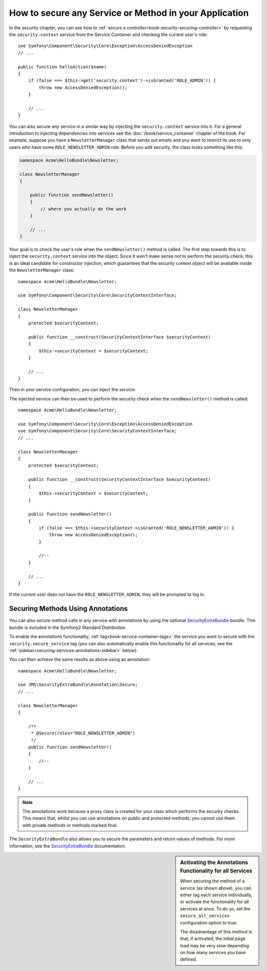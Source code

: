 How to secure any Service or Method in your Application
=======================================================

In the security chapter, you can see how to :ref:`secure a controller<book-security-securing-controller>`
by requesting the ``security.context`` service from the Service Container
and checking the current user's role::

    use Symfony\Component\Security\Core\Exception\AccessDeniedException
    // ...

    public function helloAction($name)
    {
        if (false === $this->get('security.context')->isGranted('ROLE_ADMIN')) {
            throw new AccessDeniedException();
        }

        // ...
    }

You can also secure *any* service in a similar way by injecting the ``security.context``
service into it. For a general introduction to injecting dependencies into
services see the :doc:`/book/service_container` chapter of the book. For
example, suppose you have a ``NewsletterManager`` class that sends out emails
and you want to restrict its use to only users who have some ``ROLE_NEWSLETTER_ADMIN``
role. Before you add security, the class looks something like this:

.. code-block:: php

    namespace Acme\HelloBundle\Newsletter;

    class NewsletterManager
    {

        public function sendNewsletter()
        {
            // where you actually do the work
        }

        // ...
    }

Your goal is to check the user's role when the ``sendNewsletter()`` method is 
called. The first step towards this is to inject the ``security.context`` 
service into the object. Since it won't make sense *not* to perform the security
check, this is an ideal candidate for constructor injection, which guarantees
that the security context object will be available inside the ``NewsletterManager``
class::

    namespace Acme\HelloBundle\Newsletter;
    
    use Symfony\Component\Security\Core\SecurityContextInterface;

    class NewsletterManager
    {
        protected $securityContext;

        public function __construct(SecurityContextInterface $securityContext)
        {
            $this->securityContext = $securityContext;
        }

        // ...
    }

Then in your service configuration, you can inject the service:

.. configuration-block::

    .. code-block:: yaml

        # src/Acme/HelloBundle/Resources/config/services.yml
        parameters:
            newsletter_manager.class: Acme\HelloBundle\Newsletter\NewsletterManager

        services:
            newsletter_manager:
                class:     %newsletter_manager.class%
                arguments: [@security.context]

    .. code-block:: xml

        <!-- src/Acme/HelloBundle/Resources/config/services.xml -->
        <parameters>
            <parameter key="newsletter_manager.class">Acme\HelloBundle\Newsletter\NewsletterManager</parameter>
        </parameters>

        <services>
            <service id="newsletter_manager" class="%newsletter_manager.class%">
                <argument type="service" id="security.context"/>
            </service>
        </services>

    .. code-block:: php

        // src/Acme/HelloBundle/Resources/config/services.php
        use Symfony\Component\DependencyInjection\Definition;
        use Symfony\Component\DependencyInjection\Reference;

        $container->setParameter('newsletter_manager.class', 'Acme\HelloBundle\Newsletter\NewsletterManager');

        $container->setDefinition('newsletter_manager', new Definition(
            '%newsletter_manager.class%',
            array(new Reference('security.context'))
        ));

The injected service can then be used to perform the security check when the
``sendNewsletter()`` method is called::

    namespace Acme\HelloBundle\Newsletter;

    use Symfony\Component\Security\Core\Exception\AccessDeniedException
    use Symfony\Component\Security\Core\SecurityContextInterface;
    // ...

    class NewsletterManager
    {
        protected $securityContext;

        public function __construct(SecurityContextInterface $securityContext)
        {
            $this->securityContext = $securityContext;
        }

        public function sendNewsletter()
        {
            if (false === $this->securityContext->isGranted('ROLE_NEWSLETTER_ADMIN')) {
                throw new AccessDeniedException();
            }
            
            //--
        }

        // ...
    }

If the current user does not have the ``ROLE_NEWSLETTER_ADMIN``, they will
be prompted to log in.

Securing Methods Using Annotations
----------------------------------

You can also secure method calls in any service with annotations by using the 
optional `SecurityExtraBundle`_ bundle. This bundle is included in the Symfony2
Standard Distribution.

To enable the annotations functionality, :ref:`tag<book-service-container-tags>`
the service you want to secure with the ``security.secure_service`` tag
(you can also automatically enable this functionality for all services, see
the :ref:`sidebar<securing-services-annotations-sidebar>` below):

.. configuration-block::

    .. code-block:: yaml

        # src/Acme/HelloBundle/Resources/config/services.yml
        # ...

        services:
            newsletter_manager:
                # ...
                tags:
                    -  { name: security.secure_service }

    .. code-block:: xml

        <!-- src/Acme/HelloBundle/Resources/config/services.xml -->
        <!-- ... -->

        <services>
            <service id="newsletter_manager" class="%newsletter_manager.class%">
                <!-- ... -->
                <tag name="security.secure_service" />
            </service>
        </services>

    .. code-block:: php

        // src/Acme/HelloBundle/Resources/config/services.php
        use Symfony\Component\DependencyInjection\Definition;
        use Symfony\Component\DependencyInjection\Reference;

        $definition = new Definition(
            '%newsletter_manager.class%',
            array(new Reference('security.context'))
        ));
        $definition->addTag('security.secure_service');
        $container->setDefinition('newsletter_manager', $definition);        

You can then achieve the same results as above using an annotation::

    namespace Acme\HelloBundle\Newsletter;

    use JMS\SecurityExtraBundle\Annotation\Secure;
    // ...

    class NewsletterManager
    {
    
        /**
         * @Secure(roles="ROLE_NEWSLETTER_ADMIN")
         */
        public function sendNewsletter()
        {        
            //--
        }

        // ...
    }

.. note::

    The annotations work because a proxy class is created for your class
    which performs the security checks. This means that, whilst you can use 
    annotations on public and protected methods, you cannot use them with
    private methods or methods marked final.

The ``SecurityExtraBundle`` also allows you to secure the parameters and return
values of methods. For more information, see the `SecurityExtraBundle`_ 
documentation.

.. _securing-services-annotations-sidebar:

.. sidebar:: Activating the Annotations Functionality for all Services

    When securing the method of a service (as shown above), you can either
    tag each service individually, or activate the functionality for *all*
    services at once. To do so, set the ``secure_all_services`` configuration
    option to true:

    .. configuration-block::

        .. code-block:: yaml

            # app/config/config.yml
            jms_security_extra:
                # ...
                secure_all_services: true
    
        .. code-block:: xml

            <!-- app/config/config.xml -->
            <srv:container xmlns="http://symfony.com/schema/dic/security"
                xmlns:xsi="http://www.w3.org/2001/XMLSchema-instance"
                xmlns:srv="http://symfony.com/schema/dic/services"
                xsi:schemaLocation="http://symfony.com/schema/dic/services http://symfony.com/schema/dic/services/services-1.0.xsd">

                <jms_security_extra secure_controllers="true" secure_all_services="true" />
                
            </srv:container>    

        .. code-block:: php
    
            // app/config/config.php
            $container->loadFromExtension('jms_security_extra', array(            
                // ...
                'secure_all_services' => true,
            ));

    The disadvantage of this method is that, if activated, the initial page
    load may be very slow depending on how many services you have defined.

.. _`SecurityExtraBundle`: https://github.com/schmittjoh/SecurityExtraBundle